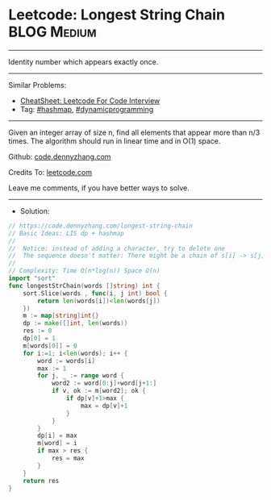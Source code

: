 * Leetcode: Longest String Chain                                :BLOG:Medium:
#+STARTUP: showeverything
#+OPTIONS: toc:nil \n:t ^:nil creator:nil d:nil
:PROPERTIES:
:type:     lis, dynamicprogramming, hashmap, inspiring
:END:
---------------------------------------------------------------------
Identity number which appears exactly once.
---------------------------------------------------------------------
#+BEGIN_HTML
<a href="https://github.com/dennyzhang/code.dennyzhang.com/tree/master/problems/longest-string-chain"><img align="right" width="200" height="183" src="https://www.dennyzhang.com/wp-content/uploads/denny/watermark/github.png" /></a>
#+END_HTML
Similar Problems:
- [[https://cheatsheet.dennyzhang.com/cheatsheet-leetcode-A4][CheatSheet: Leetcode For Code Interview]]
- Tag: [[https://code.dennyzhang.com/review-hashmap][#hashmap]], [[https://code.dennyzhang.com/review-dynamicprogramming][#dynamicprogramming]]
---------------------------------------------------------------------
Given an integer array of size n, find all elements that appear more than n/3 times. The algorithm should run in linear time and in O(1) space.

Github: [[https://github.com/dennyzhang/code.dennyzhang.com/tree/master/problems/longest-string-chain][code.dennyzhang.com]]

Credits To: [[https://leetcode.com/problems/longest-string-chain/description/][leetcode.com]]

Leave me comments, if you have better ways to solve.
---------------------------------------------------------------------
- Solution:

#+BEGIN_SRC go
// https://code.dennyzhang.com/longest-string-chain
// Basic Ideas: LIS dp + hashmap
//
//  Notice: instead of adding a character, try to delete one
//  The sequence doesn't matter: There might be a chain of s[i] -> s[j] with j<i
//
// Complexity: Time O(n*log(n)) Space O(n)
import "sort"
func longestStrChain(words []string) int {
    sort.Slice(words , func(i, j int) bool {
        return len(words[i])<len(words[j])
    })
    m := map[string]int{}
    dp := make([]int, len(words))
    res := 0
    dp[0] = 1
    m[words[0]] = 0
    for i:=1; i<len(words); i++ {
        word := words[i]
        max := 1
        for j, _ := range word {
            word2 := word[0:j]+word[j+1:]
            if v, ok := m[word2]; ok {
                if dp[v]+1>max {
                    max = dp[v]+1
                }
            }
        }
        dp[i] = max
        m[word] = i
        if max > res {
            res = max
        }
    }
    return res
}
#+END_SRC

#+BEGIN_HTML
<div style="overflow: hidden;">
<div style="float: left; padding: 5px"> <a href="https://www.linkedin.com/in/dennyzhang001"><img src="https://www.dennyzhang.com/wp-content/uploads/sns/linkedin.png" alt="linkedin" /></a></div>
<div style="float: left; padding: 5px"><a href="https://github.com/dennyzhang"><img src="https://www.dennyzhang.com/wp-content/uploads/sns/github.png" alt="github" /></a></div>
<div style="float: left; padding: 5px"><a href="https://www.dennyzhang.com/slack" target="_blank" rel="nofollow"><img src="https://www.dennyzhang.com/wp-content/uploads/sns/slack.png" alt="slack"/></a></div>
</div>
#+END_HTML
